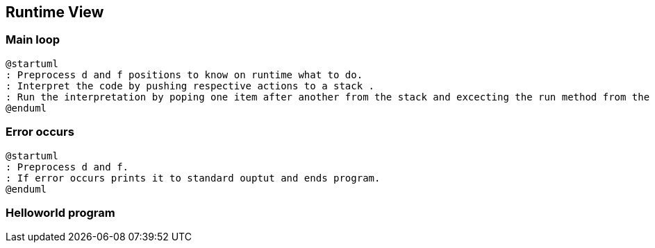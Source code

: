 [[section-runtime-view]]
== Runtime View


=== Main loop

[plantuml]
----
@startuml
: Preprocess d and f positions to know on runtime what to do.
: Interpret the code by pushing respective actions to a stack .
: Run the interpretation by poping one item after another from the stack and excecting the run method from the object.
@enduml
----

=== Error occurs
[plantuml]
----
@startuml
: Preprocess d and f.
: If error occurs prints it to standard ouptut and ends program.
@enduml
----

=== Helloworld program






